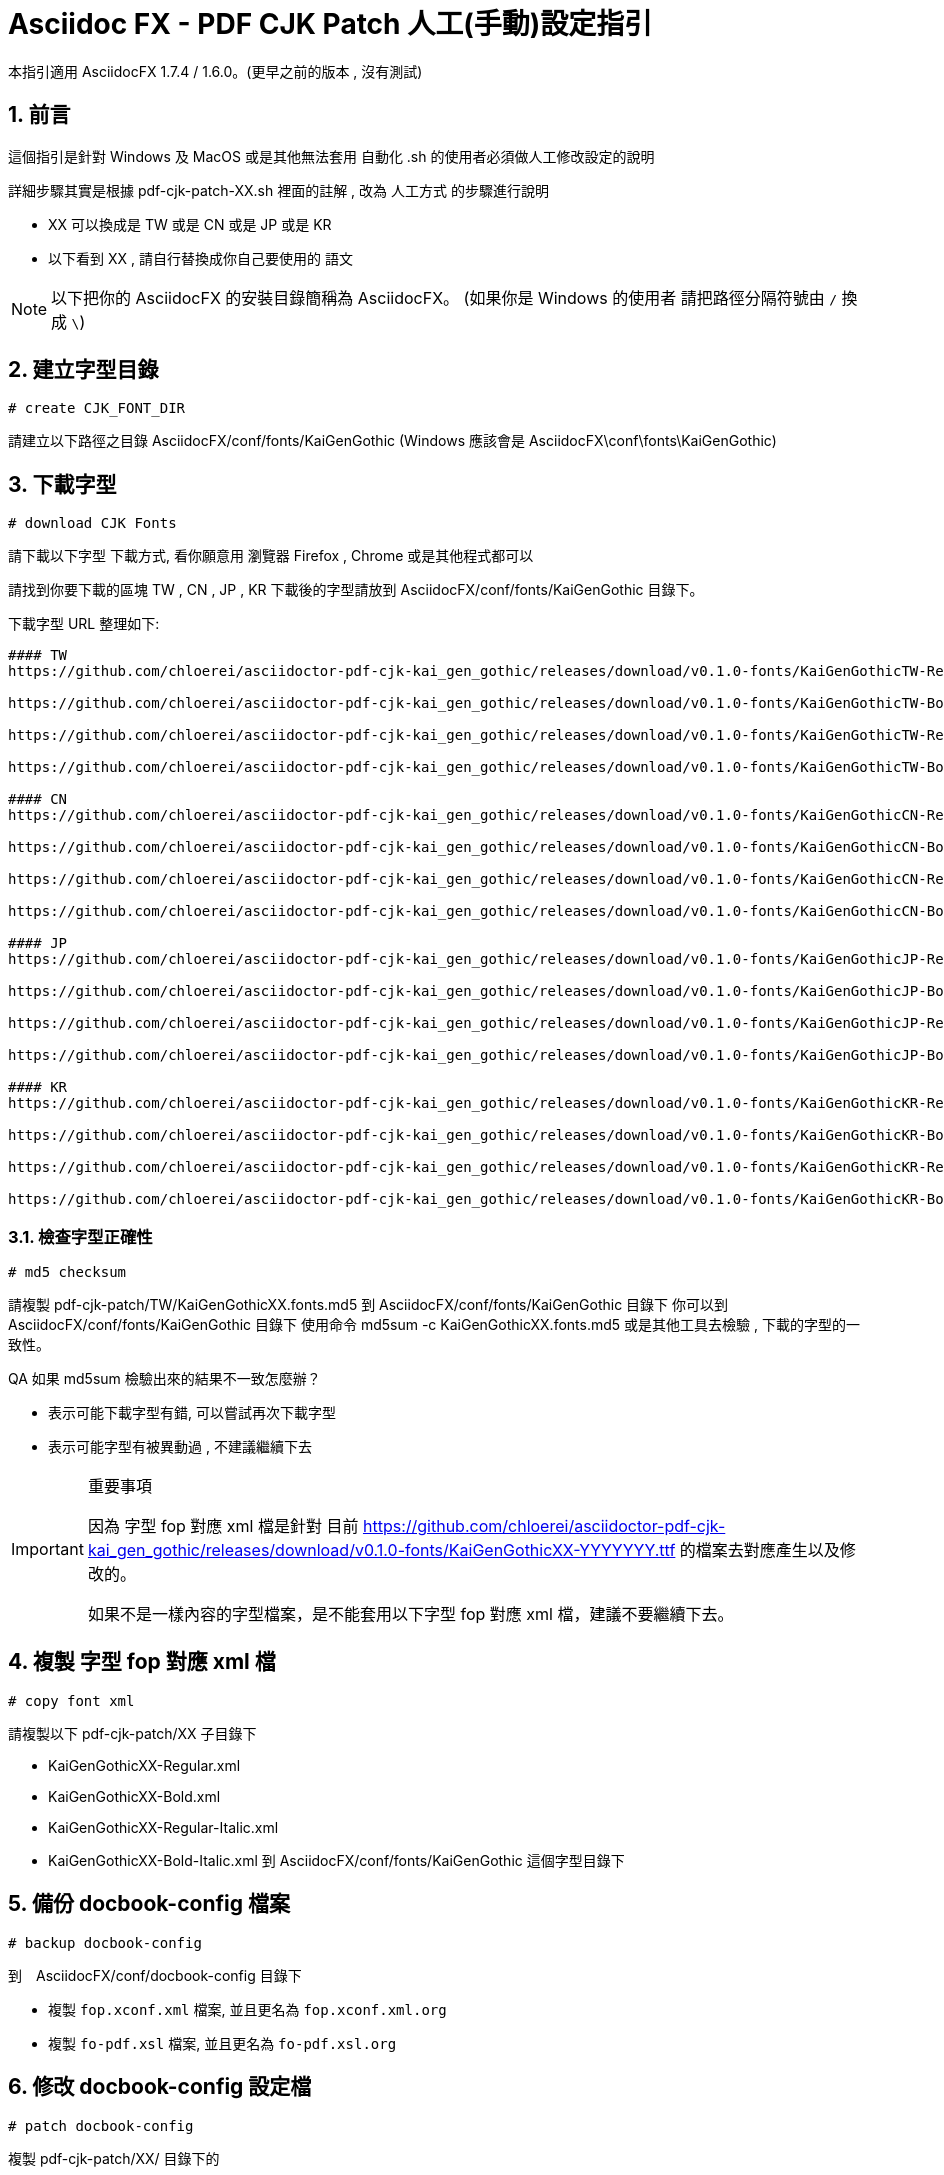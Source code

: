 = Asciidoc FX - PDF CJK Patch 人工(手動)設定指引

:encoding: utf-8
:lang: zh
:toc: left
:numbered:
:experimental:

本指引適用 AsciidocFX 1.7.4 / 1.6.0。(更早之前的版本 , 沒有測試)


== 前言

這個指引是針對 Windows 及 MacOS 或是其他無法套用 自動化 .sh 的使用者必須做人工修改設定的說明

詳細步驟其實是根據 pdf-cjk-patch-XX.sh 裡面的註解 , 改為 人工方式 的步驟進行說明

* XX 可以換成是 TW 或是 CN 或是 JP 或是 KR
* 以下看到 XX , 請自行替換成你自己要使用的 語文


[NOTE]
====
以下把你的 AsciidocFX 的安裝目錄簡稱為 AsciidocFX。
(如果你是 Windows 的使用者 請把路徑分隔符號由 `/` 換成 `\`)
====


== 建立字型目錄

`# create CJK_FONT_DIR`

請建立以下路徑之目錄 AsciidocFX/conf/fonts/KaiGenGothic
(Windows 應該會是 AsciidocFX\conf\fonts\KaiGenGothic)


== 下載字型

`# download CJK Fonts`

請下載以下字型 
下載方式, 看你願意用 瀏覽器 Firefox , Chrome 或是其他程式都可以

請找到你要下載的區塊 TW , CN , JP , KR
下載後的字型請放到 AsciidocFX/conf/fonts/KaiGenGothic 目錄下。

下載字型 URL 整理如下:

[source,bash]
----
#### TW
https://github.com/chloerei/asciidoctor-pdf-cjk-kai_gen_gothic/releases/download/v0.1.0-fonts/KaiGenGothicTW-Regular.ttf

https://github.com/chloerei/asciidoctor-pdf-cjk-kai_gen_gothic/releases/download/v0.1.0-fonts/KaiGenGothicTW-Bold.ttf

https://github.com/chloerei/asciidoctor-pdf-cjk-kai_gen_gothic/releases/download/v0.1.0-fonts/KaiGenGothicTW-Regular-Italic.ttf

https://github.com/chloerei/asciidoctor-pdf-cjk-kai_gen_gothic/releases/download/v0.1.0-fonts/KaiGenGothicTW-Bold-Italic.ttf

#### CN
https://github.com/chloerei/asciidoctor-pdf-cjk-kai_gen_gothic/releases/download/v0.1.0-fonts/KaiGenGothicCN-Regular.ttf

https://github.com/chloerei/asciidoctor-pdf-cjk-kai_gen_gothic/releases/download/v0.1.0-fonts/KaiGenGothicCN-Bold.ttf

https://github.com/chloerei/asciidoctor-pdf-cjk-kai_gen_gothic/releases/download/v0.1.0-fonts/KaiGenGothicCN-Regular-Italic.ttf

https://github.com/chloerei/asciidoctor-pdf-cjk-kai_gen_gothic/releases/download/v0.1.0-fonts/KaiGenGothicCN-Bold-Italic.ttf

#### JP
https://github.com/chloerei/asciidoctor-pdf-cjk-kai_gen_gothic/releases/download/v0.1.0-fonts/KaiGenGothicJP-Regular.ttf

https://github.com/chloerei/asciidoctor-pdf-cjk-kai_gen_gothic/releases/download/v0.1.0-fonts/KaiGenGothicJP-Bold.ttf

https://github.com/chloerei/asciidoctor-pdf-cjk-kai_gen_gothic/releases/download/v0.1.0-fonts/KaiGenGothicJP-Regular-Italic.ttf

https://github.com/chloerei/asciidoctor-pdf-cjk-kai_gen_gothic/releases/download/v0.1.0-fonts/KaiGenGothicJP-Bold-Italic.ttf

#### KR
https://github.com/chloerei/asciidoctor-pdf-cjk-kai_gen_gothic/releases/download/v0.1.0-fonts/KaiGenGothicKR-Regular.ttf

https://github.com/chloerei/asciidoctor-pdf-cjk-kai_gen_gothic/releases/download/v0.1.0-fonts/KaiGenGothicKR-Bold.ttf

https://github.com/chloerei/asciidoctor-pdf-cjk-kai_gen_gothic/releases/download/v0.1.0-fonts/KaiGenGothicKR-Regular-Italic.ttf

https://github.com/chloerei/asciidoctor-pdf-cjk-kai_gen_gothic/releases/download/v0.1.0-fonts/KaiGenGothicKR-Bold-Italic.ttf

----



=== 檢查字型正確性

`# md5 checksum`

請複製 pdf-cjk-patch/TW/KaiGenGothicXX.fonts.md5 
到 AsciidocFX/conf/fonts/KaiGenGothic 目錄下
你可以到 AsciidocFX/conf/fonts/KaiGenGothic 目錄下
使用命令 md5sum -c KaiGenGothicXX.fonts.md5
或是其他工具去檢驗 , 下載的字型的一致性。

QA 如果 md5sum 檢驗出來的結果不一致怎麼辦？

* 表示可能下載字型有錯, 可以嘗試再次下載字型
* 表示可能字型有被異動過 , 不建議繼續下去

.重要事項
[IMPORTANT]
====
因為 字型 fop 對應 xml 檔是針對 目前 https://github.com/chloerei/asciidoctor-pdf-cjk-kai_gen_gothic/releases/download/v0.1.0-fonts/KaiGenGothicXX-YYYYYYY.ttf 的檔案去對應產生以及修改的。

如果不是一樣內容的字型檔案，是不能套用以下字型 fop 對應 xml 檔，建議不要繼續下去。

====

== 複製 字型 fop 對應 xml 檔

`# copy font xml`

請複製以下 pdf-cjk-patch/XX 子目錄下

* KaiGenGothicXX-Regular.xml
* KaiGenGothicXX-Bold.xml
* KaiGenGothicXX-Regular-Italic.xml
* KaiGenGothicXX-Bold-Italic.xml
到 AsciidocFX/conf/fonts/KaiGenGothic 這個字型目錄下

== 備份 docbook-config 檔案

`# backup docbook-config`

到　AsciidocFX/conf/docbook-config 目錄下

* 複製 `fop.xconf.xml` 檔案, 並且更名為 `fop.xconf.xml.org`
* 複製 `fo-pdf.xsl` 檔案, 並且更名為 `fo-pdf.xsl.org`

== 修改 docbook-config 設定檔

`# patch docbook-config`

複製 pdf-cjk-patch/XX/ 目錄下的
 
* asciidocfx-1.7.4-pdf-cjk_fop.xconf.xml_XX.patch (僅供參照)
* asciidocfx-1.7.4-pdf-cjk_fo-pdf.xsl_XX.patch (僅供參照)

到  AsciidocFX/conf/docbook-config 目錄下

=== 修改 fop.xconf.xml

執行文字編輯器，Windows的使用者建議使用 Notepad++
請開啟 asciidocfx-1.7.4-pdf-cjk_fop.xconf.xml_XX.patch 作為參考
請開啟 AsciidocFX/conf/docbook-config 目錄下的 fop.xconf.xml 準備編輯

.找到以下段落 - fop.xconf.xml line 19
[source,xml]
----
  <!-- Base URL for resolving relative URLs --> //<1>
  <base>.</base> //<2>
----
<1> line 18
<2> line 19



參考 asciidocfx-1.7.4-pdf-cjk_fop.xconf.xml_XX.patch 的內容
修改為以下內容:

[source,bash]
----
  <!-- Base URL for resolving relative URLs --> //<1>
  <base>../fonts/KaiGenGothic</base> //<2>
----
<1> line 18
<2> line 19 , 把以下設定的字型檔的目錄指向 我們新建的 fonts/KaiGenGothic 目錄

.注意
[IMPORTANT]
====
注意不要把 // <1> // <2> 等內容複製。
====

.找到以下段落 - fop.xconf.xml line 89
[source,xml]
----
        <auto-detect/> // <1>
      </fonts>         // <2>
----
<1> line 89
<2> line 90

在 line 89 與 line 90 中間 請參照 asciidocfx-1.7.4-pdf-cjk_fop.xconf.xml_XX.patch 的內容
假設是使用 TW

[source,xml]
----
         <auto-detect/> // <1>
<!-- 以下為加入內容 --> // <2>
<font metrics-url="KaiGenGothicTW-Bold.xml" kerning="yes" embed-url="KaiGenGothicTW-Bold.ttf">  
      <font-triplet name="KaiGen Gothic TW" style="normal" weight="bold"/> 
</font>
<font metrics-url="KaiGenGothicTW-Bold-Italic.xml" kerning="yes" embed-url="KaiGenGothicTW-Bold-Italic.ttf"> 
      <font-triplet name="KaiGen Gothic TW" style="italic" weight="bold"/> 
</font>
<font metrics-url="KaiGenGothicTW-Regular.xml" kerning="yes" embed-url="KaiGenGothicTW-Regular.ttf"> 
      <font-triplet name="KaiGen Gothic TW" style="normal" weight="normal"/> 
</font>
<font metrics-url="KaiGenGothicTW-Regular-Italic.xml" kerning="yes" embed-url="KaiGenGothicTW-Regular-Italic.ttf"> 
      <font-triplet name="KaiGen Gothic TW" style="italic" weight="normal"/> 
</font>
<!-- 以上為加入內容 --> // <3>
       </fonts>
----
<1> line 89
<2> 開始的內容
<3> 結束的內容

其中 裡面的 TW 請自行換成 CN , JP , KR。

=== 修改 fo-pdf.xsl

執行文字編輯器，Windows的使用者建議使用 Notepad++



請開啟 asciidocfx-1.7.4-pdf-cjk_fo-pdf.xsl_XX.patch 作為參考
請開啟 AsciidocFX/conf/docbook-config 目錄下的 fo-pdf.xsl 準備編輯

.找到以下段落 - fo-pdf.xsl line 30, 35, 62, 66, 70
[source,xml]
----
<xsl:attribute name="font-family">Sans-serif,Arial</xsl:attribute> // <1>
<xsl:attribute name="font-family">Sans-serif,Arial</xsl:attribute> // <2>
<xsl:text>Sans-serif,Arial,Arial Unicode MS,Helvetica,serif,Georgia,Times New Roman</xsl:text> // <3>
<xsl:text>Sans-serif,Arial,Arial Unicode MS,Helvetica,serif,Georgia,Times New Roman</xsl:text> // <4>
<xsl:text>Liberation Mono,Lucida Console,Monaco,Consolas,Courier New,Courier,monospace,Arial Unicode MS,Lucida Sans Unicode</xsl:text> // <5>
----
<1> line 30
<2> line 35
<3> line 62
<4> line 66
<5> line 70

請參照 asciidocfx-1.7.4-pdf-cjk_fo-pdf.xsl_XX.patch 的內容, 加入對應的字型設定名稱 `KaiGen Gothic XX`
例如: `KaiGen Gothic TW`

修改後的內容如下: 假設是使用 TW

[source,bash]
----
<xsl:attribute name="font-family">Sans-serif,Arial,KaiGen Gothic TW</xsl:attribute> // <1>
<xsl:attribute name="font-family">Sans-serif,Arial,KaiGen Gothic TW</xsl:attribute> // <2>
<xsl:text>Sans-serif,Arial,Arial Unicode MS,KaiGen Gothic TW,Helvetica,serif,Georgia,Times New Roman</xsl:text> // <3>
<xsl:text>Sans-serif,Arial,Arial Unicode MS,KaiGen Gothic TW,Helvetica,serif,Georgia,Times New Roman</xsl:text> // <4>
<xsl:text>Liberation Mono,Lucida Console,Monaco,Consolas,Courier New,Courier,monospace,Arial Unicode MS,KaiGen Gothic TW,Lucida Sans Unicode</xsl:text> // <5>
----
<1> line 30
<2> line 35
<3> line 62
<4> line 66
<5> line 70


.注意
[IMPORTANT]
====
不同版本間的 `<xsl:text>字型名稱,字型名稱, ...</xsl:text>` 可能有所不同。

不要直接覆蓋原有的設定,請自己手動加入　`KaiGen Gothic TW`　記得加入逗號　‵,` 與其他字型名稱分隔 
====


== 完成 AsciidoxFX PDF CJK Patch

=== 測試檔案 
`# Open Example Asciidoc to test`

pdf-cjk-patch/testdoc 目錄下, 提供了現成的測試檔案

執行 AsciidocFX 然後開啟 AsciidocFX/pdf-cjk-patch/testdoc 目錄
開啟 PDF-CJK-TEST_XX.adoc
然後 右上角 點選 PDF -> Save
之後 就可以在 AsciidocFX/pdf-cjk-patch/testdoc 目錄
看到剛才動作產出的 PDF (PDF-CJK-TEST_XX.pdf)


== 刪除 patch 檔

`# delete patch file`

請到這個路徑下 AsciidocFX/conf/docbook-config/
刪除 這兩個檔案

* asciidocfx-1.7.4-pdf-cjk_fop.xconf.xml_XX.patch
* asciidocfx-1.7.4-pdf-cjk_fo-pdf.xsl_XX.patch

== 刪除 md5

`# delete md5`

請自行刪除 AsciidocFX/conf/fonts/KaiGenGothic/KaiGenGothicXX.fonts.md5

== 後記

至此完成人工修改設定的相關步驟 與 pdf-cjk-patch-XX.sh 內的步驟一致 ,
只是透過 人工作業。


=== Windows 使用者
Windows 的使用者可以根據此步驟 , 自己對應出 windows 上的 bat 檔。來完成自動化執行。

幾個重要的指令會是:

* 下載檔案: Linux 上用 `wget` , Windows 要自己找
* 檢查 md5 checksum : Linux 上用 `md5sum` , Windows 要自己找
* patch 檔案: Linux 上用 `patch` , Windows 要自己找


